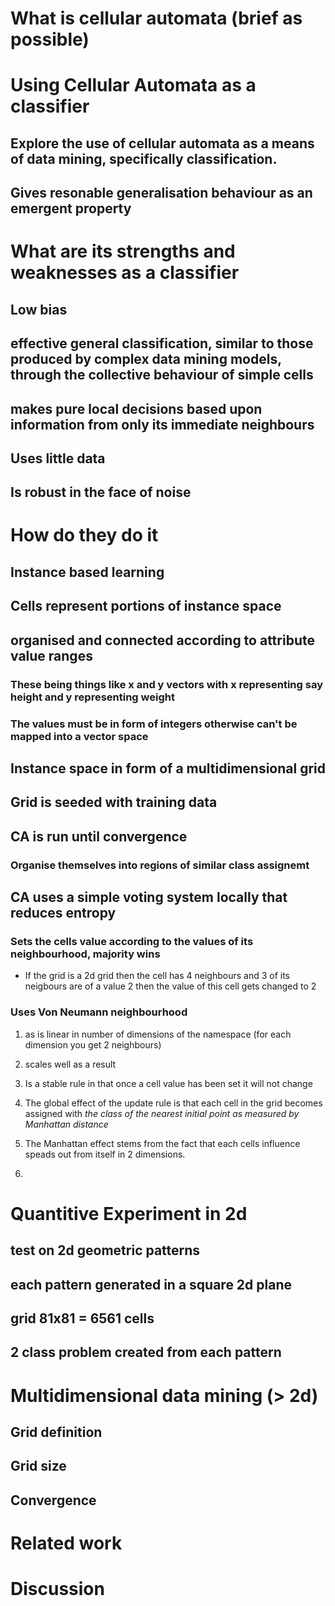 * What is cellular automata (brief as possible)
* Using Cellular Automata as a classifier
** Explore the use of cellular automata as a means of data mining, specifically classification.
** Gives resonable generalisation behaviour as an emergent property
* What are its strengths and weaknesses as a classifier
** Low bias
** effective general classification, similar to those produced by complex data mining models, through the collective behaviour of simple cells
** makes pure local decisions based upon information from only its immediate neighbours
** Uses little data
** Is robust in the face of noise
* How do they do it
** Instance based learning
** Cells represent portions of instance space
** organised and connected according to attribute value ranges
*** These being things like x and y vectors with x representing say height and y representing weight
*** The values must be in form of integers otherwise can't be mapped into a vector space
** Instance space in form of a multidimensional grid
** Grid is seeded with training data
** CA is run until convergence
*** Organise themselves into regions of similar class assignemt
** CA uses a simple voting system locally that reduces entropy
*** Sets the cells value according to the values of its neighbourhood, majority wins
    - If the grid is a 2d grid then the cell has 4 neighbours and 3 of
      its neigbours are of a value 2 then the value of this cell gets
      changed to 2
*** Uses Von Neumann neighbourhood 
**** as is linear in number of dimensions of the namespace (for each dimension you get 2 neighbours)
**** scales well as a result
#+ATTR_LaTeX: width=30em
   [[./neighbours_per_dimension.png]]
**** Is a stable rule in that once a cell value has been set it will not change
**** The global effect of the update rule is that each cell in the grid becomes assigned with /the class of the nearest initial point as measured by Manhattan distance/
#+ATTR_LaTeX: width=10em
     [[./manhattan_distance_influence.png]]
**** The Manhattan effect stems from the fact that each cells influence speads out from itself in 2 dimensions.
**** 
* Quantitive Experiment in 2d
** test on 2d geometric patterns
** each pattern generated in a square 2d plane
** grid 81x81 = 6561 cells
** 2 class problem created from each pattern
* Multidimensional data mining (> 2d)
** Grid definition
** Grid size
** Convergence
* Related work
* Discussion

